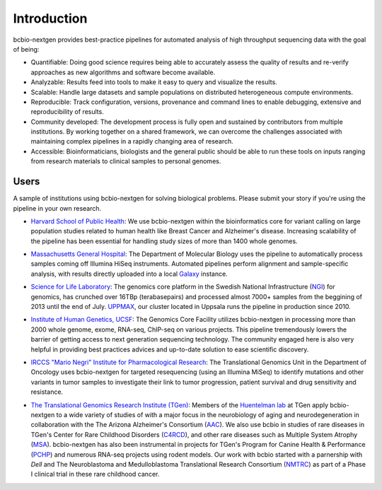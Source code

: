 Introduction
------------

bcbio-nextgen provides best-practice pipelines for automated analysis
of high throughput sequencing data with the goal of being:

- Quantifiable: Doing good science requires being able to accurately
  assess the quality of results and re-verify approaches as new
  algorithms and software become available.

- Analyzable: Results feed into tools to make it easy to query and
  visualize the results.

- Scalable: Handle large datasets and sample populations on distributed
  heterogeneous compute environments.

- Reproducible: Track configuration, versions, provenance and command
  lines to enable debugging, extensive and reproducibility of results.

- Community developed: The development process is fully open and
  sustained by contributors from multiple institutions. By working
  together on a shared framework, we can overcome the challenges
  associated with maintaining complex pipelines in a rapidly changing
  area of research.

- Accessible: Bioinformaticians, biologists and the general public
  should be able to run these tools on inputs ranging from research
  materials to clinical samples to personal genomes.

Users
=====

A sample of institutions using bcbio-nextgen for solving biological
problems. Please submit your story if you're using the pipeline in
your own research.

- `Harvard School of Public Health`_: We use bcbio-nextgen within the
  bioinformatics core for variant calling on large population studies
  related to human health like Breast Cancer and Alzheimer's disease.
  Increasing scalability of the pipeline has been essential for
  handling study sizes of more than 1400 whole genomes.

.. _Harvard School of Public Health: http://compbio.sph.harvard.edu/chb/

- `Massachusetts General Hospital`_: The Department of Molecular
  Biology uses the pipeline to automatically process samples coming
  off Illumina HiSeq instruments. Automated pipelines perform
  alignment and sample-specific analysis, with results directly
  uploaded into a local `Galaxy`_ instance.

.. _Massachusetts General Hospital: http://molbio.mgh.harvard.edu/
.. _Galaxy: http://galaxyproject.org/

- `Science for Life Laboratory`_: The genomics core platform in
  the Swedish National Infrastructure (`NGI`_) for genomics, has crunched
  over 16TBp (terabasepairs) and processed almost 7000+ samples
  from the beggining of 2013 until the end of July. `UPPMAX`_, our
  cluster located in Uppsala runs the pipeline in production since 2010.

.. _Science for Life Laboratory: http://scilifelab.se/
.. _NGI: https://portal.scilifelab.se/genomics/
.. _UPPMAX: http://www.uppmax.uu.se/uppnex

- `Institute of Human Genetics, UCSF`_: The Genomics Core Facility
  utilizes bcbio-nextgen in processing more than 2000 whole genome,
  exome, RNA-seq, ChIP-seq on various projects. This pipeline
  tremendously lowers the barrier of getting access to next generation
  sequencing technology. The community engaged here is also very
  helpful in providing best practices advices and up-to-date solution
  to ease scientific discovery.

.. _Institute of Human Genetics, UCSF: http://humangenetics.ucsf.edu/

- `IRCCS "Mario Negri" Institute for Pharmacological Research`_:
  The Translational Genomics Unit in the Department of Oncology uses
  bcbio-nextgen for targeted resequencing (using an Illumina MiSeq) to
  identify mutations and other variants in tumor samples to
  investigate their link to tumor progression, patient survival and
  drug sensitivity and resistance.

.. _IRCCS "Mario Negri" Institute for Pharmacological Research: http://www.marionegri.it

- `The Translational Genomics Research Institute (TGen)`_: 
  Members of the `Huentelman lab`_ at TGen apply bcbio-nextgen to a wide 
  variety of studies of with a major focus in the neurobiology of aging 
  and neurodegeneration in collaboration with the The Arizona Alzheimer's Consortium (`AAC`_).
  We also use bcbio in studies of rare diseases in TGen's Center for
  Rare Childhood Disorders (`C4RCD`_),  and other rare diseases such as 
  Multiple System Atrophy (`MSA`_). bcbio-nextgen has also been instrumental in 
  projects for TGen's Program for Canine Health & Performance (`PCHP`_) 
  and numerous RNA-seq projects using rodent models. Our work with bcbio 
  started with a parnership with `Dell` and The Neuroblastoma and 
  Medulloblastoma Translational Research Consortium (`NMTRC`_) as part of
  a Phase I clinical trial in these rare childhood cancer.
  
.. _The Translational Genomics Research Institute (TGen): http://www.tgen.org
.. _Huentelman lab: http://www.tgen.org/research/research-faculty/matt-huentelman.aspx
.. _AAC: http://www.azalz.org
.. _C4RCD: http://www.c4rcd.org
.. _MSA: http://www.tgen.org/research/multiple-system-atrophy-(msa)-research-registry.aspx
.. _PCHP: http://www.tgen.org/research/canine-health-performance.aspx
.. _NMTRC: http://nmtrc.org/about
   
